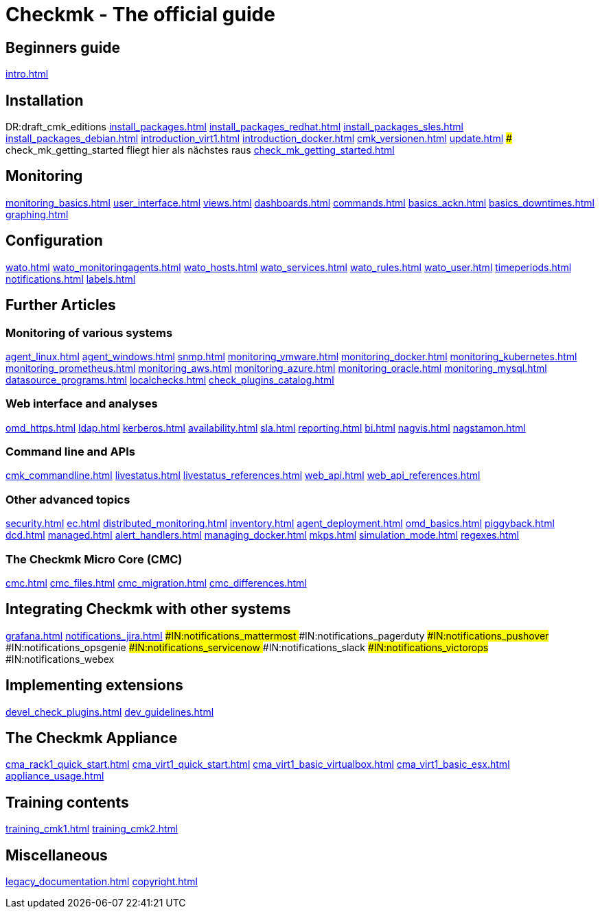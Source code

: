 = Checkmk - The official guide

== Beginners guide
link:intro.html[]

== Installation
DR:draft_cmk_editions
link:install_packages.html[]
link:install_packages_redhat.html[]
link:install_packages_sles.html[]
link:install_packages_debian.html[]
link:introduction_virt1.html[]
link:introduction_docker.html[]
link:cmk_versionen.html[]
link:update.html[]
### check_mk_getting_started fliegt hier als nächstes raus
link:check_mk_getting_started.html[]

== Monitoring

link:monitoring_basics.html[]
link:user_interface.html[]
link:views.html[]
link:dashboards.html[]
link:commands.html[]
link:basics_ackn.html[]
link:basics_downtimes.html[]
link:graphing.html[]

== Configuration

link:wato.html[]
link:wato_monitoringagents.html[]
link:wato_hosts.html[]
link:wato_services.html[]
link:wato_rules.html[]
link:wato_user.html[]
link:timeperiods.html[]
link:notifications.html[]
link:labels.html[]

== Further Articles

=== Monitoring of various systems

link:agent_linux.html[]
link:agent_windows.html[]
link:snmp.html[]
link:monitoring_vmware.html[]
link:monitoring_docker.html[]
link:monitoring_kubernetes.html[]
link:monitoring_prometheus.html[]
link:monitoring_aws.html[]
link:monitoring_azure.html[]
link:monitoring_oracle.html[]
link:monitoring_mysql.html[]
link:datasource_programs.html[]
link:localchecks.html[]
link:check_plugins_catalog.html[]

=== Web interface and analyses

link:omd_https.html[]
link:ldap.html[]
link:kerberos.html[]
link:availability.html[]
link:sla.html[]
link:reporting.html[]
link:bi.html[]
link:nagvis.html[]
link:nagstamon.html[]

=== Command line and APIs

link:cmk_commandline.html[]
link:livestatus.html[]
link:livestatus_references.html[]
link:web_api.html[]
link:web_api_references.html[]

=== Other advanced topics

link:security.html[]
link:ec.html[]
link:distributed_monitoring.html[]
link:inventory.html[]
link:agent_deployment.html[]
link:omd_basics.html[]
link:piggyback.html[]
link:dcd.html[]
link:managed.html[]
link:alert_handlers.html[]
link:managing_docker.html[]
link:mkps.html[]
link:simulation_mode.html[]
link:regexes.html[]

=== The Checkmk Micro Core (CMC)

link:cmc.html[]
link:cmc_files.html[]
link:cmc_migration.html[]
link:cmc_differences.html[]


== Integrating Checkmk with other systems
link:grafana.html[]
link:notifications_jira.html[]
###IN:notifications_mattermost
###IN:notifications_pagerduty
###IN:notifications_pushover
###IN:notifications_opsgenie
###IN:notifications_servicenow
###IN:notifications_slack
###IN:notifications_victorops
###IN:notifications_webex


== Implementing extensions

link:devel_check_plugins.html[]
link:dev_guidelines.html[]

[#cma]
== The Checkmk Appliance

link:cma_rack1_quick_start.html[]
link:cma_virt1_quick_start.html[]
link:cma_virt1_basic_virtualbox.html[]
link:cma_virt1_basic_esx.html[]
link:appliance_usage.html[]

== Training contents

link:training_cmk1.html[]
link:training_cmk2.html[]

== Miscellaneous

link:legacy_documentation.html[]
link:copyright.html[]
